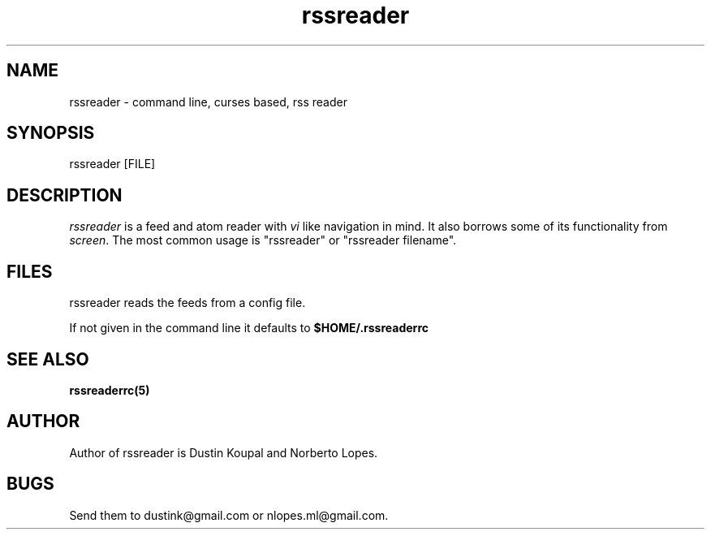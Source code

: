.TH rssreader 1 "2011-02-26"
.LO 1
.SH NAME
rssreader \- command line, curses based, rss reader
.SH SYNOPSIS
rssreader [FILE]
.SH DESCRIPTION
.I rssreader
is a feed and atom reader with 
.I vi 
like navigation in mind. It also borrows some of its functionality from
.IR screen .
The most common usage is "rssreader" or "rssreader filename".
.SH FILES
rssreader reads the feeds from a config file.
.PP
If not given in the command line it defaults to
.BI $HOME/.rssreaderrc
.SH SEE ALSO
.B rssreaderrc(5)
.SH AUTHOR
Author of rssreader is Dustin Koupal and Norberto Lopes. 
.SH BUGS
Send them to dustink@gmail.com or nlopes.ml@gmail.com.
